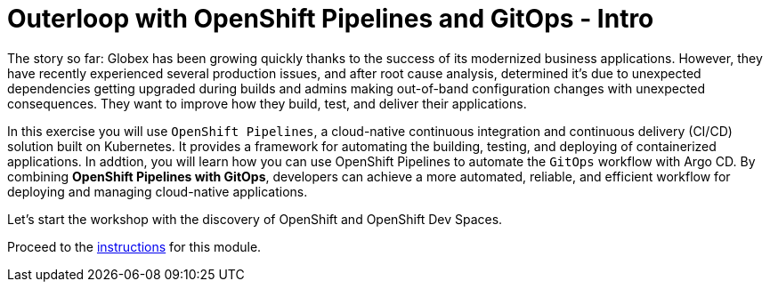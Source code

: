 = Outerloop with OpenShift Pipelines and GitOps - Intro
:imagesdir: ../assets/images/

++++
<!-- Google tag (gtag.js) -->
<script async src="https://www.googletagmanager.com/gtag/js?id=G-XNR5N131B9"></script>
<script>
  window.dataLayer = window.dataLayer || [];
  function gtag(){dataLayer.push(arguments);}
  gtag('js', new Date());

  gtag('config', 'G-XNR5N131B9');
</script>
<style>
  .nav-container, .pagination, .toolbar {
    display: none !important;
  }
  .doc {    
    max-width: 70rem !important;
  }
</style>
++++

The story so far: Globex has been growing quickly thanks to the success of its modernized business applications. However, they have recently experienced several production issues, and after root cause analysis, determined it’s due to unexpected dependencies getting upgraded during builds and admins making out-of-band configuration changes with unexpected consequences. They want to improve how they build, test, and deliver their applications.


In this exercise you will use `OpenShift Pipelines`, a cloud-native continuous integration and continuous delivery (CI/CD) solution built on Kubernetes. It provides a framework for automating the building, testing, and deploying of containerized applications. In addtion, you will learn how you can use OpenShift Pipelines to automate the `GitOps` workflow with Argo CD. By combining *OpenShift Pipelines with GitOps*, developers can achieve a more automated, reliable, and efficient workflow for deploying and managing cloud-native applications.

Let's start the workshop with the discovery of OpenShift and OpenShift Dev Spaces.

Proceed to the xref:./module-outerloop-instructions.adoc[instructions] for this module.